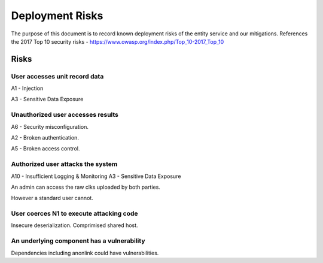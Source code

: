 Deployment Risks
================

The purpose of this document is to record known deployment risks of the entity service and our mitigations.
References the 2017 Top 10 security risks - https://www.owasp.org/index.php/Top_10-2017_Top_10


Risks
-----

User accesses unit record data
~~~~~~~~~~~~~~~~~~~~~~~~~~~~~~

A1 - Injection

A3 - Sensitive Data Exposure

Unauthorized user accesses results
~~~~~~~~~~~~~~~~~~~~~~~~~~~~~~~~~~

A6 - Security misconfiguration.

A2 - Broken authentication.

A5 - Broken access control.


Authorized user attacks the system
~~~~~~~~~~~~~~~~~~~~~~~~~~~~~~~~~~

A10 - Insufficient Logging & Monitoring
A3 - Sensitive Data Exposure

An admin can access the raw clks uploaded by both parties.

However a standard user cannot.

User coerces N1 to execute attacking code
~~~~~~~~~~~~~~~~~~~~~~~~~~~~~~~~~~~~~~~~~

Insecure deserialization.
Comprimised shared host.

An underlying component has a vulnerability
~~~~~~~~~~~~~~~~~~~~~~~~~~~~~~~~~~~~~~~~~~~

Dependencies including anonlink could have vulnerabilities.

